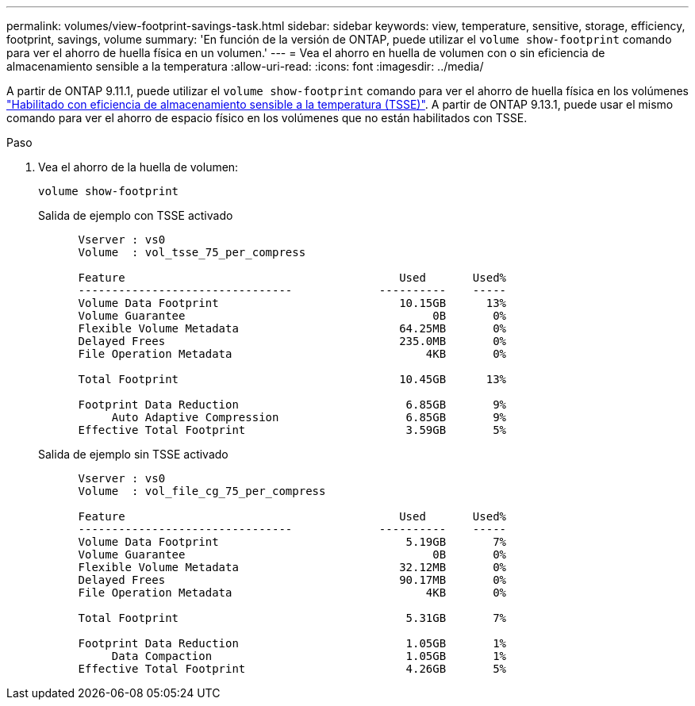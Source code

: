 ---
permalink: volumes/view-footprint-savings-task.html 
sidebar: sidebar 
keywords: view, temperature, sensitive, storage, efficiency, footprint, savings, volume 
summary: 'En función de la versión de ONTAP, puede utilizar el `volume show-footprint` comando para ver el ahorro de huella física en un volumen.' 
---
= Vea el ahorro en huella de volumen con o sin eficiencia de almacenamiento sensible a la temperatura
:allow-uri-read: 
:icons: font
:imagesdir: ../media/


[role="lead"]
A partir de ONTAP 9.11.1, puede utilizar el `volume show-footprint` comando para ver el ahorro de huella física en los volúmenes link:set-efficiency-mode-task.html["Habilitado con eficiencia de almacenamiento sensible a la temperatura (TSSE)"]. A partir de ONTAP 9.13.1, puede usar el mismo comando para ver el ahorro de espacio físico en los volúmenes que no están habilitados con TSSE.

.Paso
. Vea el ahorro de la huella de volumen:
+
[source, cli]
----
volume show-footprint
----
+
.Salida de ejemplo con TSSE activado
[listing]
----
      Vserver : vs0
      Volume  : vol_tsse_75_per_compress

      Feature                                         Used       Used%
      --------------------------------             ----------    -----
      Volume Data Footprint                           10.15GB      13%
      Volume Guarantee                                     0B       0%
      Flexible Volume Metadata                        64.25MB       0%
      Delayed Frees                                   235.0MB       0%
      File Operation Metadata                             4KB       0%

      Total Footprint                                 10.45GB      13%

      Footprint Data Reduction                         6.85GB       9%
           Auto Adaptive Compression                   6.85GB       9%
      Effective Total Footprint                        3.59GB       5%
----
+
.Salida de ejemplo sin TSSE activado
[listing]
----
      Vserver : vs0
      Volume  : vol_file_cg_75_per_compress

      Feature                                         Used       Used%
      --------------------------------             ----------    -----
      Volume Data Footprint                            5.19GB       7%
      Volume Guarantee                                     0B       0%
      Flexible Volume Metadata                        32.12MB       0%
      Delayed Frees                                   90.17MB       0%
      File Operation Metadata                             4KB       0%

      Total Footprint                                  5.31GB       7%

      Footprint Data Reduction                         1.05GB       1%
           Data Compaction                             1.05GB       1%
      Effective Total Footprint                        4.26GB       5%
----

